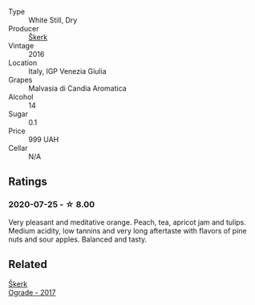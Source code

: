 #+attr_html: :class wine-main-image
[[file:/images/b4/8cab4c-4fba-44ff-98b3-3e8f8f087d24/2020-07-29-08-40-35-5BBFC392-3A80-4C32-B114-59F172DE2C65-1-105-c@512.webp]]

- Type :: White Still, Dry
- Producer :: [[barberry:/producers/ee20a0e3-c5ed-4cd2-9603-2e774fb7a1c8][Škerk]]
- Vintage :: 2016
- Location :: Italy, IGP Venezia Giulia
- Grapes :: Malvasia di Candia Aromatica
- Alcohol :: 14
- Sugar :: 0.1
- Price :: 999 UAH
- Cellar :: N/A

** Ratings

*** 2020-07-25 - ☆ 8.00

Very pleasant and meditative orange. Peach, tea, apricot jam and tulips. Medium acidity, low tannins and very long aftertaste with flavors of pine nuts and sour apples. Balanced and tasty.

** Related

#+begin_export html
<div class="flex-container">
  <a class="flex-item flex-item-left" href="/wines/a050a3c3-e72d-4b7e-8577-9e32cd850872.html">
    <img class="flex-bottle" src="/images/a0/50a3c3-e72d-4b7e-8577-9e32cd850872/2022-09-16-10-08-34-02B3A0D3-0FFE-4DCF-B90B-7B35A77748E7-1-105-c@512.webp"></img>
    <section class="h">Škerk</section>
    <section class="h text-bolder">Ograde - 2017</section>
  </a>

</div>
#+end_export
